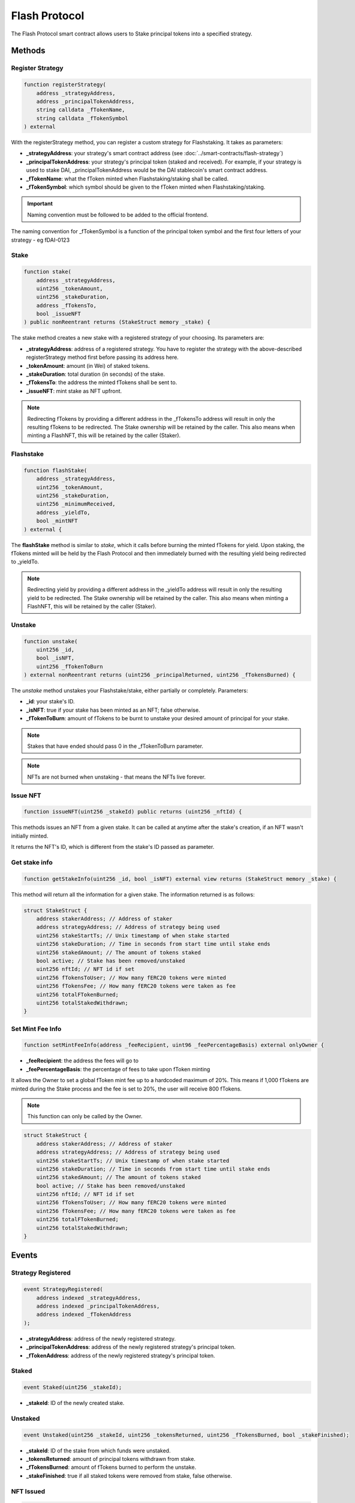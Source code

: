 Flash Protocol
===============

The Flash Protocol smart contract allows users to Stake principal tokens into a specified strategy.


Methods
--------

Register Strategy
^^^^^^^^^^^^^^^^

.. code-block:: solidity

    function registerStrategy(
        address _strategyAddress,
        address _principalTokenAddress,
        string calldata _fTokenName,
        string calldata _fTokenSymbol
    ) external

With the registerStrategy method, you can register a custom strategy for Flashstaking. It takes as parameters:

* **_strategyAddress**: your strategy's smart contract address (see :doc:`../smart-contracts/flash-strategy`)
* **_principalTokenAddress**: your strategy's principal token (staked and received). For example, if your strategy is used to stake DAI, _principalTokenAddress would be the DAI stablecoin's smart contract address.
* **_fTokenName**: what the fToken minted when Flashstaking/staking shall be called.
* **_fTokenSymbol**: which symbol should be given to the fToken minted when Flashstaking/staking.

.. important::
    Naming convention must be followed to be added to the official frontend.

The naming convention for _fTokenSymbol is a function of the principal token symbol and the first four letters of your
strategy - eg fDAI-0123


Stake
^^^^^^

.. code-block:: solidity

    function stake(
        address _strategyAddress,
        uint256 _tokenAmount,
        uint256 _stakeDuration,
        address _fTokensTo,
        bool _issueNFT
    ) public nonReentrant returns (StakeStruct memory _stake) {

The stake method creates a new stake with a registered strategy of your choosing. Its parameters are:

* **_strategyAddress**: address of a registered strategy. You have to register the strategy with the above-described registerStrategy method first before passing its address here.
* **_tokenAmount**: amount (in Wei) of staked tokens.
* **_stakeDuration**: total duration (in seconds) of the stake.
* **_fTokensTo**: the address the minted fTokens shall be sent to.
* **_issueNFT**: mint stake as NFT upfront.


.. note::
    Redirecting fTokens by providing a different address in the _fTokensTo address will result in only the resulting
    fTokens to be redirected. The Stake ownership will be retained by the caller. This also means when minting a FlashNFT,
    this will be retained by the caller (Staker).

Flashstake
^^^^^^^^^^

.. code-block:: solidity

    function flashStake(
        address _strategyAddress,
        uint256 _tokenAmount,
        uint256 _stakeDuration,
        uint256 _minimumReceived,
        address _yieldTo,
        bool _mintNFT
    ) external {

The **flashStake** method is similar to *stake*, which it calls before burning the minted fTokens for yield. Upon
staking, the fTokens minted will be held by the Flash Protocol and then immediately burned with the resulting yield
being redirected to _yieldTo.

.. note::
    Redirecting yield by providing a different address in the _yieldTo address will result in only the resulting
    yield to be redirected. The Stake ownership will be retained by the caller. This also means when minting a FlashNFT,
    this will be retained by the caller (Staker).

Unstake
^^^^^^^

.. code-block:: solidity

    function unstake(
        uint256 _id,
        bool _isNFT,
        uint256 _fTokenToBurn
    ) external nonReentrant returns (uint256 _principalReturned, uint256 _fTokensBurned) {

The *unstake* method unstakes your Flashstake/stake, either partially or completely. Parameters:

* **_id**: your stake's ID.
* **_isNFT**: true if your stake has been minted as an NFT; false otherwise.
* **_fTokenToBurn**: amount of fTokens to be burnt to unstake your desired amount of principal for your stake.

.. note::
    Stakes that have ended should pass 0 in the _fTokenToBurn parameter.

.. note::
    NFTs are not burned when unstaking - that means the NFTs live forever.

Issue NFT
^^^^^^^^^

.. code-block:: solidity

    function issueNFT(uint256 _stakeId) public returns (uint256 _nftId) {

This methods issues an NFT from a given stake. It can be called at anytime after the stake's creation,
if an NFT wasn't initially minted.

It returns the NFT's ID, which is different from the stake's ID passed as parameter.

Get stake info
^^^^^^^^^^^^^^

.. code-block:: solidity

    function getStakeInfo(uint256 _id, bool _isNFT) external view returns (StakeStruct memory _stake) {

This method will return all the information for a given stake. The information returned is as follows:

.. code-block:: solidity

    struct StakeStruct {
        address stakerAddress; // Address of staker
        address strategyAddress; // Address of strategy being used
        uint256 stakeStartTs; // Unix timestamp of when stake started
        uint256 stakeDuration; // Time in seconds from start time until stake ends
        uint256 stakedAmount; // The amount of tokens staked
        bool active; // Stake has been removed/unstaked
        uint256 nftId; // NFT id if set
        uint256 fTokensToUser; // How many fERC20 tokens were minted
        uint256 fTokensFee; // How many fERC20 tokens were taken as fee
        uint256 totalFTokenBurned;
        uint256 totalStakedWithdrawn;
    }


Set Mint Fee Info
^^^^^^^^^^^^^^

.. code-block:: solidity

    function setMintFeeInfo(address _feeRecipient, uint96 _feePercentageBasis) external onlyOwner {


* **_feeRecipient**: the address the fees will go to
* **_feePercentageBasis**: the percentage of fees to take upon fToken minting

It allows the Owner to set a global fToken mint fee up to a
hardcoded maximum of 20%. This means if 1,000 fTokens are minted during the Stake process and the fee is
set to 20%, the user will receive 800 fTokens.

.. note::
    This function can only be called by the Owner.


.. code-block:: solidity

    struct StakeStruct {
        address stakerAddress; // Address of staker
        address strategyAddress; // Address of strategy being used
        uint256 stakeStartTs; // Unix timestamp of when stake started
        uint256 stakeDuration; // Time in seconds from start time until stake ends
        uint256 stakedAmount; // The amount of tokens staked
        bool active; // Stake has been removed/unstaked
        uint256 nftId; // NFT id if set
        uint256 fTokensToUser; // How many fERC20 tokens were minted
        uint256 fTokensFee; // How many fERC20 tokens were taken as fee
        uint256 totalFTokenBurned;
        uint256 totalStakedWithdrawn;
    }

Events
--------

Strategy Registered
^^^^^^^^^^^^^^^^^^^

.. code-block:: solidity

    event StrategyRegistered(
        address indexed _strategyAddress,
        address indexed _principalTokenAddress,
        address indexed _fTokenAddress
    );

* **_strategyAddress**: address of the newly registered strategy.
* **_principalTokenAddress**: address of the newly registered strategy's principal token.
* **_fTokenAddress**: address of the newly registered strategy's principal token.



Staked
^^^^^^^^^^^^^^^^^^^

.. code-block:: solidity

    event Staked(uint256 _stakeId);

* **_stakeId**: ID of the newly created stake.


Unstaked
^^^^^^^^^^^^^^^^^^^

.. code-block:: solidity

    event Unstaked(uint256 _stakeId, uint256 _tokensReturned, uint256 _fTokensBurned, bool _stakeFinished);

* **_stakeId**: ID of the stake from which funds were unstaked.
* **_tokensReturned**: amount of principal tokens withdrawn from stake.
* **_fTokensBurned**: amount of fTokens burned to perform the unstake.
* **_stakeFinished**: true if all staked tokens were removed from stake, false otherwise.

NFT Issued
^^^^^^^^^^^^^^^^^^^

.. code-block:: solidity

    event NFTIssued(uint256 _stakeId, uint256 nftId);

* **_stakeId**: ID of the stake.
* **nftId**: ID of the newly minted NFT.


Error Messages
---------------

SNE: Stake Not Exists
^^^^^^^^^^^^^^^^^^^

Function: Unstake

Reason: The provided stake reference points to a Stake that is not active.

NSO: Not Stake Owner
^^^^^^^^^^^^^^^^^^^

Function: Unstake

Reason: The caller does not own the referenced Stake.

NNO: Not NFT Owner
^^^^^^^^^^^^^^^^^^^

Function: Unstake

Reason: The caller is not the owner of the supplied NFT id

SNM: Stake NFT Missing
^^^^^^^^^^^^^^^^^^^

Function: Unstake

Reason: The required NFT is missing from the callers wallet.

NTR: NFT Token Required
^^^^^^^^^^^^^^^^^^^

Function: Unstake

Reason: The user may either; not have the associated NFT to the specified Stake or there is no Stake associated to the referenced NFT id.

MIN DUR 1HR
^^^^^^^^^^^^^^^^^^^

Function: Unstake

Reason: The Flash Protocol enforces a waiting time of 1 hour before callers can unstake early.

ISD: Invalid Stake Duration
^^^^^^^^^^^^^^^^^^^

Function: Unstake

Reason: The supplied _stakeDuration is either not greater 60 seconds or is greater than the max Stake duration as
specified by the Flash Strategy.


EMD: Exceeds Max Duration
^^^^^^^^^^^^^^^^^^^

Function: Stake

Reason: The user may either; not have the associated NFT to the specified Stake or there is no Stake associated to the
provided NFT Id.
